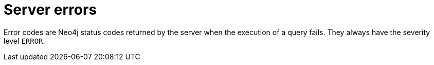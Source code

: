 :description: The Neo4j error codes for Neo4j version {neo4j-version}.

[[error-codes]]
= Server errors

Error codes are Neo4j status codes returned by the server when the execution of a query fails.
They always have the severity level `ERROR`.